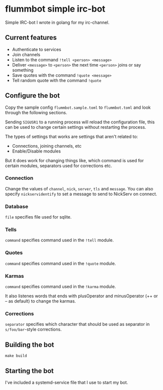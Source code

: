 * flummbot simple irc-bot
Simple IRC-bot I wrote in golang for my irc-channel.

** Current features
  - Authenticate to services
  - Join channels
  - Listen to the command =!tell <person> <message>=
  - Deliver =<message>= to =<person>= the next time =<person>= joins or say
    something
  - Save quotes with the command =!quote <message>=
  - Tell random quote with the command =!quote=

** Configure the bot
Copy the sample config =flummbot.sample.toml= to =flummbot.toml= and look
through the following sections.

Sending =SIGUSR1= to a running process will reload the configuration file,
this can be used to change certain settings without restarting the process.

The types of settings that works are settings that aren't related to:
 - Connections, joining channels, etc
 - Enable/Disable modules

But it does work for changing things like, which command is used for certain
modules, separators used for corrections etc.

*** Connection
Change the values of =channel=, =nick=, =server=, =tls= and =message=. You
can also specify =nickservidentify= to set a message to send to NickServ on
connect.

*** Database
=file= specifies file used for sqlite.

*** Tells
=command= specifies command used in the =!tell= module.

*** Quotes
=command= specifies command used in the =!quote= module.

*** Karmas
=command= specifies command used in the =!karma= module.

It also listenes words that ends with plusOperator and minusOperator (++ or
-- as default) to change the karmas.

*** Corrections
=separator= specifies which character that should be used as separator in
=s/foo/bar=-style corrections.

** Building the bot
#+begin_src shell
make build
#+end_src

** Starting the bot
I've included a systemd-service file that I use to start my bot.
